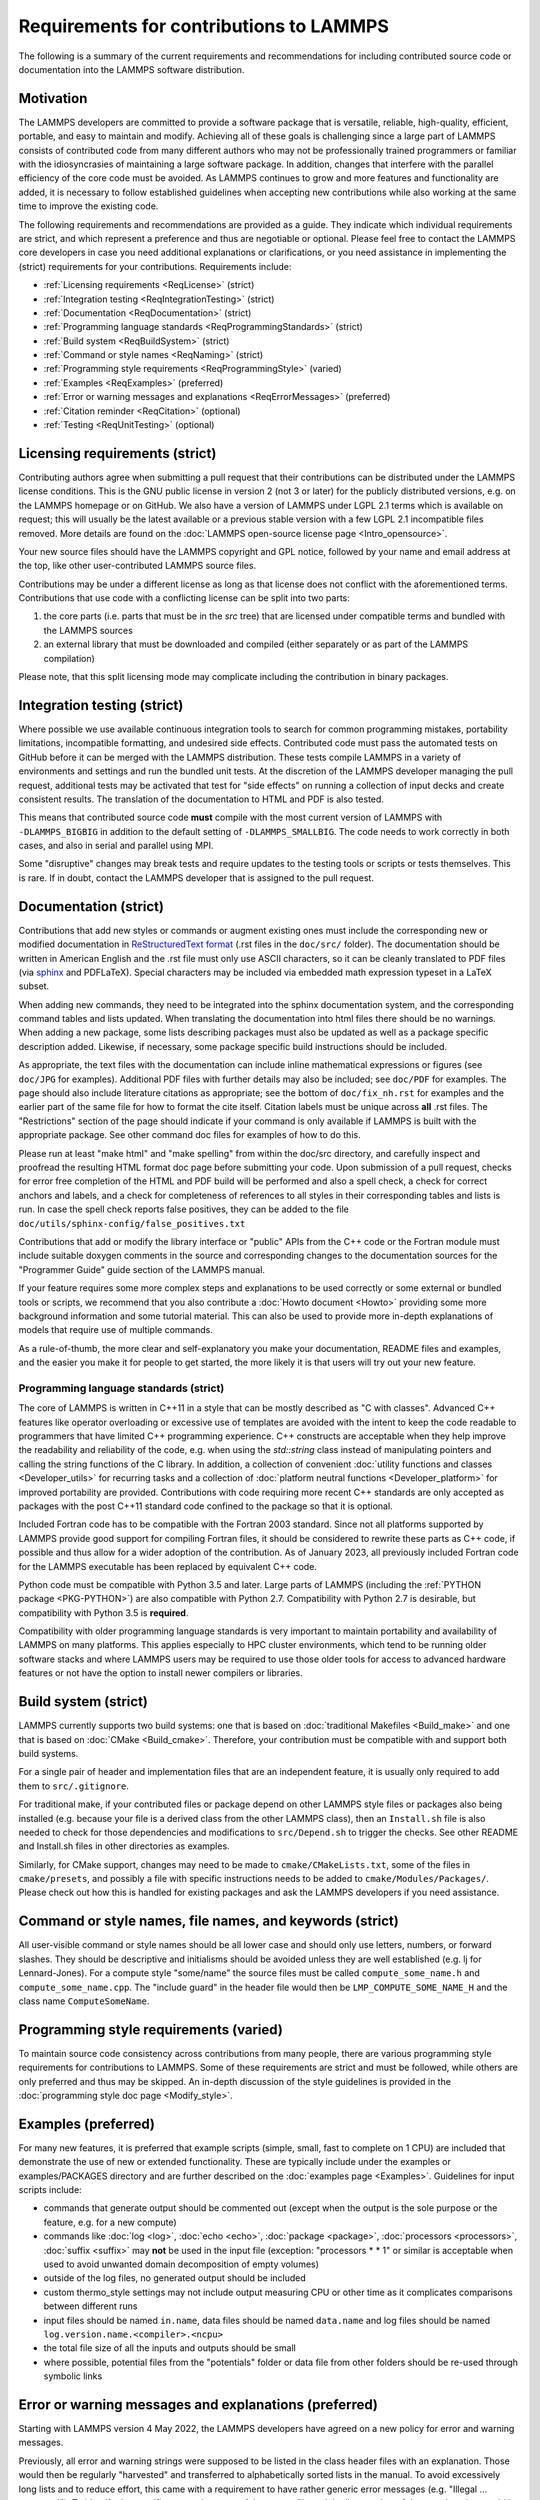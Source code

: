 Requirements for contributions to LAMMPS
========================================

The following is a summary of the current requirements and
recommendations for including contributed source code or documentation
into the LAMMPS software distribution.

Motivation
----------

The LAMMPS developers are committed to provide a software package that
is versatile, reliable, high-quality, efficient, portable, and easy to
maintain and modify.  Achieving all of these goals is challenging
since a large part of LAMMPS consists of contributed code from many
different authors who may not be professionally trained programmers or
familiar with the idiosyncrasies of maintaining a large software
package.  In addition, changes that interfere with the parallel
efficiency of the core code must be avoided.  As LAMMPS continues to
grow and more features and functionality are added, it is necessary to
follow established guidelines when accepting new contributions while
also working at the same time to improve the existing code.

The following requirements and recommendations are provided as a
guide.  They indicate which individual requirements are strict, and
which represent a preference and thus are negotiable or optional.
Please feel free to contact the LAMMPS core developers in case you
need additional explanations or clarifications, or you need assistance
in implementing the (strict) requirements for your contributions.
Requirements include:

* :ref:`Licensing requirements <ReqLicense>` (strict)
* :ref:`Integration testing <ReqIntegrationTesting>` (strict)
* :ref:`Documentation <ReqDocumentation>` (strict)
* :ref:`Programming language standards <ReqProgrammingStandards>` (strict)
* :ref:`Build system <ReqBuildSystem>` (strict)
* :ref:`Command or style names <ReqNaming>` (strict)
* :ref:`Programming style requirements <ReqProgrammingStyle>` (varied)
* :ref:`Examples <ReqExamples>` (preferred)
* :ref:`Error or warning messages and explanations <ReqErrorMessages>` (preferred)
* :ref:`Citation reminder <ReqCitation>` (optional)
* :ref:`Testing <ReqUnitTesting>` (optional)

.. _ReqLicense:

Licensing requirements (strict)
-------------------------------

Contributing authors agree when submitting a pull request that their
contributions can be distributed under the LAMMPS license conditions.
This is the GNU public license in version 2 (not 3 or later) for the
publicly distributed versions, e.g. on the LAMMPS homepage or on
GitHub.  We also have a version of LAMMPS under LGPL 2.1 terms which
is available on request; this will usually be the latest available or
a previous stable version with a few LGPL 2.1 incompatible files
removed.  More details are found on the :doc:`LAMMPS open-source
license page <Intro_opensource>`.

Your new source files should have the LAMMPS copyright and GPL notice,
followed by your name and email address at the top, like other
user-contributed LAMMPS source files.

Contributions may be under a different license as long as that license
does not conflict with the aforementioned terms.  Contributions that
use code with a conflicting license can be split into two parts:

1. the core parts (i.e. parts that must be in the `src` tree) that are
   licensed under compatible terms and bundled with the LAMMPS sources
2. an external library that must be downloaded and compiled (either
   separately or as part of the LAMMPS compilation)

Please note, that this split licensing mode may complicate including
the contribution in binary packages.

.. _ReqIntegrationTesting:

Integration testing (strict)
----------------------------

Where possible we use available continuous integration tools to search
for common programming mistakes, portability limitations, incompatible
formatting, and undesired side effects. Contributed code must pass the
automated tests on GitHub before it can be merged with the LAMMPS
distribution. These tests compile LAMMPS in a variety of environments
and settings and run the bundled unit tests.  At the discretion of the
LAMMPS developer managing the pull request, additional tests may be
activated that test for "side effects" on running a collection of
input decks and create consistent results.  The translation of the
documentation to HTML and PDF is also tested.

This means that contributed source code **must** compile with the most
current version of LAMMPS with ``-DLAMMPS_BIGBIG`` in addition to the
default setting of ``-DLAMMPS_SMALLBIG``.  The code needs to work
correctly in both cases, and also in serial and parallel using MPI.

Some "disruptive" changes may break tests and require updates to the
testing tools or scripts or tests themselves.  This is rare.  If in
doubt, contact the LAMMPS developer that is assigned to the pull
request.

.. _ReqDocumentation:

Documentation (strict)
----------------------

Contributions that add new styles or commands or augment existing ones
must include the corresponding new or modified documentation in
`ReStructuredText format <rst_>`_ (.rst files in the ``doc/src/``
folder). The documentation should be written in American English and the
.rst file must only use ASCII characters, so it can be cleanly
translated to PDF files (via `sphinx <https://www.sphinx-doc.org>`_ and
PDFLaTeX).  Special characters may be included via embedded math
expression typeset in a LaTeX subset.

.. _rst: https://www.sphinx-doc.org/en/master/usage/restructuredtext/index.html

When adding new commands, they need to be integrated into the sphinx
documentation system, and the corresponding command tables and lists
updated. When translating the documentation into html files there
should be no warnings. When adding a new package, some lists
describing packages must also be updated as well as a package specific
description added.  Likewise, if necessary, some package specific
build instructions should be included.

As appropriate, the text files with the documentation can include
inline mathematical expressions or figures (see ``doc/JPG`` for
examples).  Additional PDF files with further details may also be
included; see ``doc/PDF`` for examples.  The page should also include
literature citations as appropriate; see the bottom of
``doc/fix_nh.rst`` for examples and the earlier part of the same file
for how to format the cite itself.  Citation labels must be unique
across **all** .rst files.  The "Restrictions" section of the page
should indicate if your command is only available if LAMMPS is built
with the appropriate package.  See other command doc files for
examples of how to do this.

Please run at least "make html" and "make spelling" from within the
doc/src directory, and carefully inspect and proofread the resulting
HTML format doc page before submitting your code.  Upon submission of
a pull request, checks for error free completion of the HTML and PDF
build will be performed and also a spell check, a check for correct
anchors and labels, and a check for completeness of references to all
styles in their corresponding tables and lists is run.  In case the
spell check reports false positives, they can be added to the file
``doc/utils/sphinx-config/false_positives.txt``

Contributions that add or modify the library interface or "public"
APIs from the C++ code or the Fortran module must include suitable
doxygen comments in the source and corresponding changes to the
documentation sources for the "Programmer Guide" guide section of the
LAMMPS manual.

If your feature requires some more complex steps and explanations to
be used correctly or some external or bundled tools or scripts, we
recommend that you also contribute a :doc:`Howto document <Howto>`
providing some more background information and some tutorial material.
This can also be used to provide more in-depth explanations of models
that require use of multiple commands.

As a rule-of-thumb, the more clear and self-explanatory you make your
documentation, README files and examples, and the easier you make it
for people to get started, the more likely it is that users will try
out your new feature.

.. _ReqProgrammingStandards:

Programming language standards (strict)
^^^^^^^^^^^^^^^^^^^^^^^^^^^^^^^^^^^^^^^^^

The core of LAMMPS is written in C++11 in a style that can be mostly
described as "C with classes".  Advanced C++ features like operator
overloading or excessive use of templates are avoided with the intent to
keep the code readable to programmers that have limited C++ programming
experience.  C++ constructs are acceptable when they help improve the
readability and reliability of the code, e.g. when using the
`std::string` class instead of manipulating pointers and calling the
string functions of the C library.  In addition, a collection of
convenient :doc:`utility functions and classes <Developer_utils>` for
recurring tasks and a collection of :doc:`platform neutral functions
<Developer_platform>` for improved portability are provided.
Contributions with code requiring more recent C++ standards are only
accepted as packages with the post C++11 standard code confined to the
package so that it is optional.

Included Fortran code has to be compatible with the Fortran 2003
standard.  Since not all platforms supported by LAMMPS provide good
support for compiling Fortran files, it should be considered to rewrite
these parts as C++ code, if possible and thus allow for a wider adoption
of the contribution.  As of January 2023, all previously included
Fortran code for the LAMMPS executable has been replaced by equivalent
C++ code.

Python code must be compatible with Python 3.5 and later.  Large parts
of LAMMPS (including the :ref:`PYTHON package <PKG-PYTHON>`) are also
compatible with Python 2.7.  Compatibility with Python 2.7 is desirable,
but compatibility with Python 3.5 is **required**.

Compatibility with older programming language standards is very
important to maintain portability and availability of LAMMPS on many
platforms.  This applies especially to HPC cluster environments, which
tend to be running older software stacks and where LAMMPS users may be
required to use those older tools for access to advanced hardware
features or not have the option to install newer compilers or libraries.

.. _ReqBuildSystem:

Build system (strict)
---------------------

LAMMPS currently supports two build systems: one that is based on
:doc:`traditional Makefiles <Build_make>` and one that is based on
:doc:`CMake <Build_cmake>`.  Therefore, your contribution must be
compatible with and support both build systems.

For a single pair of header and implementation files that are an
independent feature, it is usually only required to add them to
``src/.gitignore``.

For traditional make, if your contributed files or package depend on
other LAMMPS style files or packages also being installed
(e.g. because your file is a derived class from the other LAMMPS
class), then an ``Install.sh`` file is also needed to check for those
dependencies and modifications to ``src/Depend.sh`` to trigger the checks.
See other README and Install.sh files in other directories as
examples.

Similarly, for CMake support, changes may need to be made to
``cmake/CMakeLists.txt``, some of the files in ``cmake/presets``, and
possibly a file with specific instructions needs to be added to
``cmake/Modules/Packages/``.  Please check out how this is handled for
existing packages and ask the LAMMPS developers if you need assistance.

.. _ReqNaming:

Command or style names, file names, and keywords (strict)
---------------------------------------------------------

All user-visible command or style names should be all lower case and
should only use letters, numbers, or forward slashes.  They should be
descriptive and initialisms should be avoided unless they are well
established (e.g. lj for Lennard-Jones).  For a compute style
"some/name" the source files must be called ``compute_some_name.h`` and
``compute_some_name.cpp``. The "include guard" in the header file would
then be ``LMP_COMPUTE_SOME_NAME_H`` and the class name
``ComputeSomeName``.

.. _ReqProgrammingStyle:

Programming style requirements (varied)
---------------------------------------

To maintain source code consistency across contributions from many
people, there are various programming style requirements for
contributions to LAMMPS.  Some of these requirements are strict and
must be followed, while others are only preferred and thus may be
skipped.  An in-depth discussion of the style guidelines is provided
in the :doc:`programming style doc page <Modify_style>`.

.. _ReqExamples:

Examples (preferred)
--------------------

For many new features, it is preferred that example scripts (simple,
small, fast to complete on 1 CPU) are included that demonstrate the
use of new or extended functionality. These are typically include
under the examples or examples/PACKAGES directory and are further
described on the :doc:`examples page <Examples>`.  Guidelines for
input scripts include:

- commands that generate output should be commented out (except when the
  output is the sole purpose or the feature, e.g. for a new compute)

- commands like :doc:`log <log>`, :doc:`echo <echo>`, :doc:`package
  <package>`, :doc:`processors <processors>`, :doc:`suffix <suffix>` may
  **not** be used in the input file (exception: "processors * * 1" or
  similar is acceptable when used to avoid unwanted domain decomposition
  of empty volumes)

- outside of the log files, no generated output should be included

- custom thermo_style settings may not include output measuring CPU or other
  time as it complicates comparisons between different runs

- input files should be named ``in.name``, data files should be named
  ``data.name`` and log files should be named ``log.version.name.<compiler>.<ncpu>``

- the total file size of all the inputs and outputs should be small

- where possible, potential files from the "potentials" folder or data
  file from other folders should be re-used through symbolic links

.. _ReqErrorMessages:

Error or warning messages and explanations (preferred)
------------------------------------------------------

.. versionchanged:: 4May2022

Starting with LAMMPS version 4 May 2022, the LAMMPS developers have
agreed on a new policy for error and warning messages.

Previously, all error and warning strings were supposed to be listed in
the class header files with an explanation.  Those would then be
regularly "harvested" and transferred to alphabetically sorted lists in
the manual.  To avoid excessively long lists and to reduce effort, this
came with a requirement to have rather generic error messages (e.g.
"Illegal ... command").  To identify the specific cause, the name of the
source file and the line number of the error location would be printed,
so that one could look up the cause by reading the source code.

The new policy encourages more specific error messages that ideally
indicate the cause directly, and requiring no further lookup. This is
aided by the `{fmt} library <https://fmt.dev>`_ enabling Error class
methods that take a variable number of arguments and an error text that
will be treated like a {fmt} syntax format string. Error messages should
still preferably be kept to a single line or two lines at most.

For more complex explanations or errors that have multiple possible
reasons, a paragraph should be added to the `Error_details` page with an
error code reference (e.g. ``.. _err0001:``) then the utility function
:cpp:func:`utils::errorurl() <LAMMPS_NS::utils::errorurl>` can be used
to generate a URL that will directly lead to that paragraph.  An error
for missing arguments can be easily generated using the
:cpp:func:`utils::missing_cmd_args()
<LAMMPS_NS::utils::missing_cmd_args>` convenience function.
An example for this approach would be the
``src/read_data.cpp`` and ``src/atom.cpp`` files that implement the
:doc:`read_data <read_data>` and :doc:`atom_modify <atom_modify>`
commands and that may create :ref:`"Unknown identifier in data file" <err0001>`
errors that may have multiple possible reasons which complicates debugging,
and thus require some additional explanation.

The transformation of existing LAMMPS code to this new scheme is
ongoing.  Given the size of the LAMMPS code base, it will take a
significant amount of time to complete.  For new code, however,
following the new approach is strongly preferred.  The expectation is
that the new scheme will make understanding errors easier for LAMMPS
users, developers, and maintainers.

.. _ReqCitation:

Citation reminder (optional)
-----------------------------

If there is a paper of yours describing your feature (either the
algorithm/science behind the feature itself, or its initial usage, or
its implementation in LAMMPS), you can add the citation to the \*.cpp
source file.  See ``src/DIFFRACTION/compute_saed.cpp`` for an example.
A BibTeX format citation is stored in a string variable at the top of
the file, and a single line of code registering this variable is added
to the constructor of the class.  When your feature is used, then
LAMMPS (by default) will print the brief info and the DOI in the first
line to the screen and the full citation to the log file.

If there is additional functionality (which may have been added later)
described in a different publication, additional citation descriptions
may be added so long as they are only registered when the
corresponding keyword activating this functionality is used.

With these options, it is possible to have LAMMPS output a specific
citation reminder whenever a user invokes your feature from their
input script.  Please note that you should *only* use this for the
*most* relevant paper for a feature and a publication that you or your
group authored.  E.g. adding a citation in the source code for a paper
by Nose and Hoover if you write a fix that implements their integrator
is not the intended usage.  That kind of citation should just be
included in the documentation page you provide describing your
contribution.  If you are not sure what the best option would be,
please contact the LAMMPS developers for advice.

.. _ReqUnitTesting:

Testing (optional)
------------------

If your contribution contains new utility functions or a supporting
class (i.e. anything that does not depend on a LAMMPS object), new
unit tests should be added to a suitable folder in the ``unittest``
tree.  When adding a new LAMMPS style computing forces or selected
fixes, a ``.yaml`` file with a test configuration and reference data
should be added for the styles where a suitable tester program already
exists (e.g. pair styles, bond styles, etc.). Please see :ref:`this
section in the manual <testing>` for more information on how to
enable, run, and expand testing.

